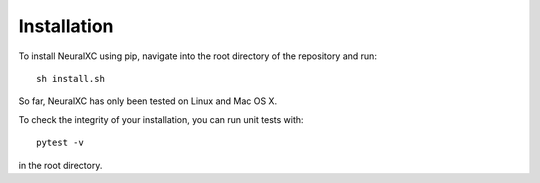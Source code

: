 
Installation
===================

To install NeuralXC using pip, navigate into the root directory of the repository and run::

  sh install.sh

So far, NeuralXC has only been tested on Linux and Mac OS X.

To check the integrity of your installation, you can run unit tests with::

  pytest -v

in the root directory.
